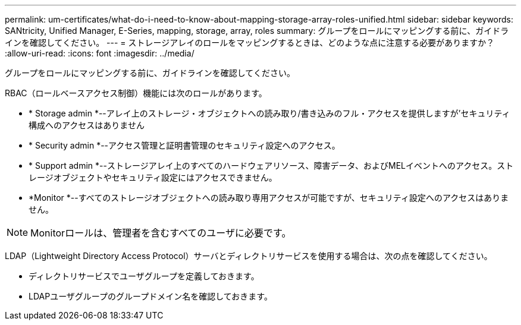 ---
permalink: um-certificates/what-do-i-need-to-know-about-mapping-storage-array-roles-unified.html 
sidebar: sidebar 
keywords: SANtricity, Unified Manager, E-Series, mapping, storage, array, roles 
summary: グループをロールにマッピングする前に、ガイドラインを確認してください。 
---
= ストレージアレイのロールをマッピングするときは、どのような点に注意する必要がありますか？
:allow-uri-read: 
:icons: font
:imagesdir: ../media/


[role="lead"]
グループをロールにマッピングする前に、ガイドラインを確認してください。

RBAC（ロールベースアクセス制御）機能には次のロールがあります。

* * Storage admin *--アレイ上のストレージ・オブジェクトへの読み取り/書き込みのフル・アクセスを提供しますが'セキュリティ構成へのアクセスはありません
* * Security admin *--アクセス管理と証明書管理のセキュリティ設定へのアクセス。
* * Support admin *--ストレージアレイ上のすべてのハードウェアリソース、障害データ、およびMELイベントへのアクセス。ストレージオブジェクトやセキュリティ設定にはアクセスできません。
* *Monitor *--すべてのストレージオブジェクトへの読み取り専用アクセスが可能ですが、セキュリティ設定へのアクセスはありません。


[NOTE]
====
Monitorロールは、管理者を含むすべてのユーザに必要です。

====
LDAP（Lightweight Directory Access Protocol）サーバとディレクトリサービスを使用する場合は、次の点を確認してください。

* ディレクトリサービスでユーザグループを定義しておきます。
* LDAPユーザグループのグループドメイン名を確認しておきます。

